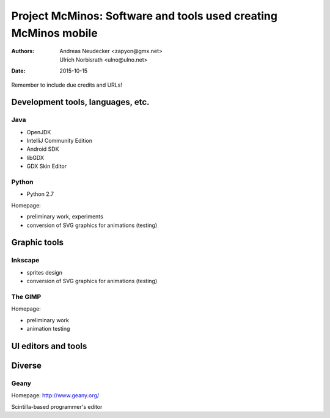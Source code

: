 ================================================================
Project McMinos: Software and tools used creating McMinos mobile
================================================================

:Authors:
  Andreas Neudecker <zapyon@gmx.net>,
  Ulrich Norbisrath <ulno@ulno.net>

:Date: 2015-10-15

Remember to include due credits and URLs!

Development tools, languages, etc.
==================================


Java
----

* OpenJDK
* IntelliJ Community Edition
* Android SDK
* libGDX
* GDX Skin Editor

Python
------

* Python 2.7

Homepage:

* preliminary work, experiments
* conversion of SVG graphics for animations (testing)

Graphic tools
=============

Inkscape
--------

* sprites design
* conversion of SVG graphics for animations (testing)

The GIMP
--------

Homepage:

* preliminary work
* animation testing


UI editors and tools
====================

Diverse
=======

Geany
-----

Homepage: http://www.geany.org/

Scintilla-based programmer's editor



